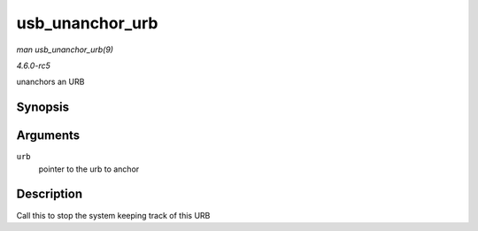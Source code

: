 .. -*- coding: utf-8; mode: rst -*-

.. _API-usb-unanchor-urb:

================
usb_unanchor_urb
================

*man usb_unanchor_urb(9)*

*4.6.0-rc5*

unanchors an URB


Synopsis
========

.. c:function:: void usb_unanchor_urb( struct urb * urb )

Arguments
=========

``urb``
    pointer to the urb to anchor


Description
===========

Call this to stop the system keeping track of this URB


.. ------------------------------------------------------------------------------
.. This file was automatically converted from DocBook-XML with the dbxml
.. library (https://github.com/return42/sphkerneldoc). The origin XML comes
.. from the linux kernel, refer to:
..
.. * https://github.com/torvalds/linux/tree/master/Documentation/DocBook
.. ------------------------------------------------------------------------------
